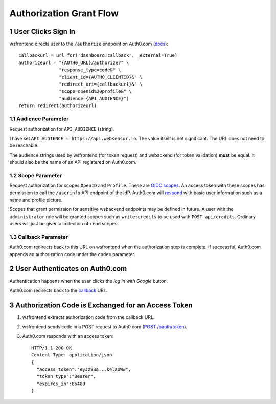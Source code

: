 .. sectnum::

Authorization Grant Flow
===================================

User Clicks Sign In
----------------------
wsfrontend directs user to the ``/authorize`` endpoint on Auth0.com (`docs <https://auth0.com/docs/api/authentication#authorization-code-flow>`_)::


    callbackurl = url_for('dashboard.callback', _external=True)
    authorizeurl = "{AUTH0_URL}/authorize?" \
                   "response_type=code&" \
                   "client_id={AUTH0_CLIENTID}&" \
                   "redirect_uri={callbackurl}&" \
                   "scope=openid%20profile&" \
                   "audience={API_AUDIENCE}")
    return redirect(authorizeurl)



Audience Parameter
^^^^^^^^^^^^^^^^^^^^^
Request authorization for ``API_AUDIENCE`` (string).

I have set ``API_AUDIENCE = https://api.websensor.io``. The value itself is not significant. The URL does not need to be reachable.

The audience strings used by wsfrontend (for token request) and wsbackend (for token validation) **must** be equal.
It should also be the name of an API registered on Auth0.com.

.. image:: auth0_api_page.png
   :width: 400
   :alt: Screenshot of Auth0 API page showing API Audience

Scope Parameter
^^^^^^^^^^^^^^^^^^^^^
Request authorization for scopes ``OpenID`` and ``Profile``. These are `OIDC scopes <https://auth0.com/docs/scopes/current/oidc-scopes>`_.
An access token with these scopes has permission to call the ``/userinfo``  API endpoint of the IdP. Auth0.com will
`respond <https://auth0.com/docs/api/authentication#get-user-info>`_ with basic user information such as a name and profile picture.

Scopes that grant permission for sensitive wsbackend endpoints may be defined in future.
A user with the ``administrator`` role will be granted scopes such as ``write:credits`` to be used with ``POST api/credits``. Ordinary users
will just be given a collection of ``read`` scopes.

.. _callback:

Callback Parameter
^^^^^^^^^^^^^^^^^^^^^
Auth0.com redirects back to this URL on wsfrontend when the authorization step is complete. If successful, Auth0.com appends an
authorization code under the ``code=`` parameter.

User Authenticates on Auth0.com
---------------------------------
Authentication happens when the user clicks the *log in with Google* button.

.. image:: auth0_login_page.png
   :width: 400
   :alt: Screenshot of Auth0 API page showing API Audience

Auth0.com redirects back to the `<callback_>`_ URL.

Authorization Code is Exchanged for an Access Token
------------------------------------------------------
#. wsfrontend extracts authorization code from the callback URL.
#. wsfrontend sends code in a POST request to Auth0.com (`POST /oauth/token <https://auth0.com/docs/api/authentication#get-token>`_).
#. Auth0.com responds with an access token::

    HTTP/1.1 200 OK
    Content-Type: application/json
    {
      "access_token":"eyJz93a...k4laUWw",
      "token_type":"Bearer",
      "expires_in":86400
    }

